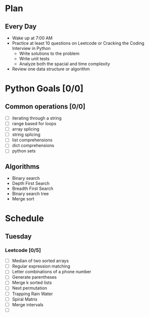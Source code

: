 * Plan
** Every Day
- Wake up at 7:00 AM
- Practice at least 10 questions on Leetcode or Cracking the Coding Interview in Python
  - Write solutions to the problem
  - Write unit tests
  - Analyze both the spacial and time complexity
- Review one data structure or algorithm
* Python Goals [0/0]
** Common operations [0/0]
- [ ] iterating through a string
- [ ] range based for loops
- [ ] array splicing
- [ ] string splicing
- [ ] list comprehensions
- [ ] dict comprehensions
- [ ] python sets
** Algorithms
- Binary search
- Depth First Search
- Breadth First Search
- Binary search tree
- Merge sort
* Schedule
** Tuesday
*** Leetcode [0/5]
- [ ] Median of two sorted arrays
- [ ] Regular expression matching
- [ ] Letter combinations of a phone number
- [ ] Generate parentheses
- [ ] Merge k sorted lists
- [ ] Next permutation
- [ ] Trapping Rain Water
- [ ] Spiral Matrix
- [ ] Merge intervals
- [ ]

